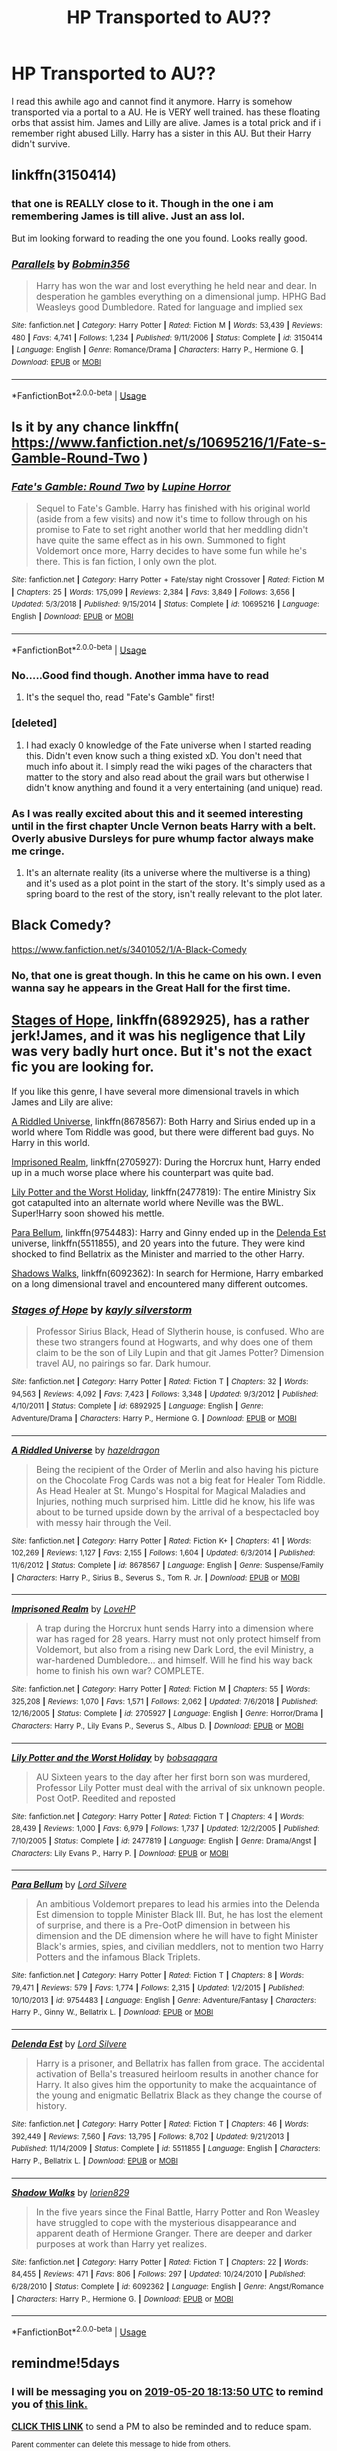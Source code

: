 #+TITLE: HP Transported to AU??

* HP Transported to AU??
:PROPERTIES:
:Score: 9
:DateUnix: 1557927646.0
:DateShort: 2019-May-15
:FlairText: What's That Fic?
:END:
I read this awhile ago and cannot find it anymore. Harry is somehow transported via a portal to a AU. He is VERY well trained. has these floating orbs that assist him. James and Lilly are alive. James is a total prick and if i remember right abused Lilly. Harry has a sister in this AU. But their Harry didn't survive.


** linkffn(3150414)
:PROPERTIES:
:Author: cloman100
:Score: 5
:DateUnix: 1557933147.0
:DateShort: 2019-May-15
:END:

*** that one is REALLY close to it. Though in the one i am remembering James is till alive. Just an ass lol.

But im looking forward to reading the one you found. Looks really good.
:PROPERTIES:
:Score: 3
:DateUnix: 1557933509.0
:DateShort: 2019-May-15
:END:


*** [[https://www.fanfiction.net/s/3150414/1/][*/Parallels/*]] by [[https://www.fanfiction.net/u/777540/Bobmin356][/Bobmin356/]]

#+begin_quote
  Harry has won the war and lost everything he held near and dear. In desperation he gambles everything on a dimensional jump. HPHG Bad Weasleys good Dumbledore. Rated for language and implied sex
#+end_quote

^{/Site/:} ^{fanfiction.net} ^{*|*} ^{/Category/:} ^{Harry} ^{Potter} ^{*|*} ^{/Rated/:} ^{Fiction} ^{M} ^{*|*} ^{/Words/:} ^{53,439} ^{*|*} ^{/Reviews/:} ^{480} ^{*|*} ^{/Favs/:} ^{4,741} ^{*|*} ^{/Follows/:} ^{1,234} ^{*|*} ^{/Published/:} ^{9/11/2006} ^{*|*} ^{/Status/:} ^{Complete} ^{*|*} ^{/id/:} ^{3150414} ^{*|*} ^{/Language/:} ^{English} ^{*|*} ^{/Genre/:} ^{Romance/Drama} ^{*|*} ^{/Characters/:} ^{Harry} ^{P.,} ^{Hermione} ^{G.} ^{*|*} ^{/Download/:} ^{[[http://www.ff2ebook.com/old/ffn-bot/index.php?id=3150414&source=ff&filetype=epub][EPUB]]} ^{or} ^{[[http://www.ff2ebook.com/old/ffn-bot/index.php?id=3150414&source=ff&filetype=mobi][MOBI]]}

--------------

*FanfictionBot*^{2.0.0-beta} | [[https://github.com/tusing/reddit-ffn-bot/wiki/Usage][Usage]]
:PROPERTIES:
:Author: FanfictionBot
:Score: 2
:DateUnix: 1557933158.0
:DateShort: 2019-May-15
:END:


** Is it by any chance linkffn( [[https://www.fanfiction.net/s/10695216/1/Fate-s-Gamble-Round-Two]] )
:PROPERTIES:
:Author: VulpineKitsune
:Score: 2
:DateUnix: 1557939287.0
:DateShort: 2019-May-15
:END:

*** [[https://www.fanfiction.net/s/10695216/1/][*/Fate's Gamble: Round Two/*]] by [[https://www.fanfiction.net/u/4199791/Lupine-Horror][/Lupine Horror/]]

#+begin_quote
  Sequel to Fate's Gamble. Harry has finished with his original world (aside from a few visits) and now it's time to follow through on his promise to Fate to set right another world that her meddling didn't have quite the same effect as in his own. Summoned to fight Voldemort once more, Harry decides to have some fun while he's there. This is fan fiction, I only own the plot.
#+end_quote

^{/Site/:} ^{fanfiction.net} ^{*|*} ^{/Category/:} ^{Harry} ^{Potter} ^{+} ^{Fate/stay} ^{night} ^{Crossover} ^{*|*} ^{/Rated/:} ^{Fiction} ^{M} ^{*|*} ^{/Chapters/:} ^{25} ^{*|*} ^{/Words/:} ^{175,099} ^{*|*} ^{/Reviews/:} ^{2,384} ^{*|*} ^{/Favs/:} ^{3,849} ^{*|*} ^{/Follows/:} ^{3,656} ^{*|*} ^{/Updated/:} ^{5/3/2018} ^{*|*} ^{/Published/:} ^{9/15/2014} ^{*|*} ^{/Status/:} ^{Complete} ^{*|*} ^{/id/:} ^{10695216} ^{*|*} ^{/Language/:} ^{English} ^{*|*} ^{/Download/:} ^{[[http://www.ff2ebook.com/old/ffn-bot/index.php?id=10695216&source=ff&filetype=epub][EPUB]]} ^{or} ^{[[http://www.ff2ebook.com/old/ffn-bot/index.php?id=10695216&source=ff&filetype=mobi][MOBI]]}

--------------

*FanfictionBot*^{2.0.0-beta} | [[https://github.com/tusing/reddit-ffn-bot/wiki/Usage][Usage]]
:PROPERTIES:
:Author: FanfictionBot
:Score: 1
:DateUnix: 1557939297.0
:DateShort: 2019-May-15
:END:


*** No.....Good find though. Another imma have to read
:PROPERTIES:
:Score: 1
:DateUnix: 1557941548.0
:DateShort: 2019-May-15
:END:

**** It's the sequel tho, read "Fate's Gamble" first!
:PROPERTIES:
:Author: VulpineKitsune
:Score: 1
:DateUnix: 1557941595.0
:DateShort: 2019-May-15
:END:


*** [deleted]
:PROPERTIES:
:Score: 1
:DateUnix: 1558104156.0
:DateShort: 2019-May-17
:END:

**** I had exacly 0 knowledge of the Fate universe when I started reading this. Didn't even know such a thing existed xD. You don't need that much info about it. I simply read the wiki pages of the characters that matter to the story and also read about the grail wars but otherwise I didn't know anything and found it a very entertaining (and unique) read.
:PROPERTIES:
:Author: VulpineKitsune
:Score: 1
:DateUnix: 1558104555.0
:DateShort: 2019-May-17
:END:


*** As I was really excited about this and it seemed interesting until in the first chapter Uncle Vernon beats Harry with a belt. Overly abusive Dursleys for pure whump factor always make me cringe.
:PROPERTIES:
:Author: Cant-Take-Jokes
:Score: 0
:DateUnix: 1557991790.0
:DateShort: 2019-May-16
:END:

**** It's an alternate reality (its a universe where the multiverse is a thing) and it's used as a plot point in the start of the story. It's simply used as a spring board to the rest of the story, isn't really relevant to the plot later.
:PROPERTIES:
:Author: VulpineKitsune
:Score: 1
:DateUnix: 1557991983.0
:DateShort: 2019-May-16
:END:


** Black Comedy?

[[https://www.fanfiction.net/s/3401052/1/A-Black-Comedy]]
:PROPERTIES:
:Author: stevedeans
:Score: 1
:DateUnix: 1557928017.0
:DateShort: 2019-May-15
:END:

*** No, that one is great though. In this he came on his own. I even wanna say he appears in the Great Hall for the first time.
:PROPERTIES:
:Score: 1
:DateUnix: 1557928087.0
:DateShort: 2019-May-15
:END:


** [[https://www.fanfiction.net/s/6892925/1/Stages-of-Hope][Stages of Hope]], linkffn(6892925), has a rather jerk!James, and it was his negligence that Lily was very badly hurt once. But it's not the exact fic you are looking for.

If you like this genre, I have several more dimensional travels in which James and Lily are alive:

[[https://www.fanfiction.net/s/8678567/1/A-Riddled-Universe][A Riddled Universe]], linkffn(8678567): Both Harry and Sirius ended up in a world where Tom Riddle was good, but there were different bad guys. No Harry in this world.

[[https://www.fanfiction.net/s/2705927/1/Imprisoned-Realm][Imprisoned Realm]], linkffn(2705927): During the Horcrux hunt, Harry ended up in a much worse place where his counterpart was quite bad.

[[https://www.fanfiction.net/s/2477819/1/Lily-Potter-and-the-Worst-Holiday][Lily Potter and the Worst Holiday]], linkffn(2477819): The entire Ministry Six got catapulted into an alternate world where Neville was the BWL. Super!Harry soon showed his mettle.

[[https://www.fanfiction.net/s/9754483/1/Para-Bellum][Para Bellum]], linkffn(9754483): Harry and Ginny ended up in the [[https://www.fanfiction.net/s/5511855/1/Delenda-Est][Delenda Est]] universe, linkffn(5511855), and 20 years into the future. They were kind shocked to find Bellatrix as the Minister and married to the other Harry.

[[https://www.fanfiction.net/s/6092362/1/Shadow-Walks][Shadows Walks]], linkffn(6092362): In search for Hermione, Harry embarked on a long dimensional travel and encountered many different outcomes.
:PROPERTIES:
:Author: InquisitorCOC
:Score: 1
:DateUnix: 1557941642.0
:DateShort: 2019-May-15
:END:

*** [[https://www.fanfiction.net/s/6892925/1/][*/Stages of Hope/*]] by [[https://www.fanfiction.net/u/291348/kayly-silverstorm][/kayly silverstorm/]]

#+begin_quote
  Professor Sirius Black, Head of Slytherin house, is confused. Who are these two strangers found at Hogwarts, and why does one of them claim to be the son of Lily Lupin and that git James Potter? Dimension travel AU, no pairings so far. Dark humour.
#+end_quote

^{/Site/:} ^{fanfiction.net} ^{*|*} ^{/Category/:} ^{Harry} ^{Potter} ^{*|*} ^{/Rated/:} ^{Fiction} ^{T} ^{*|*} ^{/Chapters/:} ^{32} ^{*|*} ^{/Words/:} ^{94,563} ^{*|*} ^{/Reviews/:} ^{4,092} ^{*|*} ^{/Favs/:} ^{7,423} ^{*|*} ^{/Follows/:} ^{3,348} ^{*|*} ^{/Updated/:} ^{9/3/2012} ^{*|*} ^{/Published/:} ^{4/10/2011} ^{*|*} ^{/Status/:} ^{Complete} ^{*|*} ^{/id/:} ^{6892925} ^{*|*} ^{/Language/:} ^{English} ^{*|*} ^{/Genre/:} ^{Adventure/Drama} ^{*|*} ^{/Characters/:} ^{Harry} ^{P.,} ^{Hermione} ^{G.} ^{*|*} ^{/Download/:} ^{[[http://www.ff2ebook.com/old/ffn-bot/index.php?id=6892925&source=ff&filetype=epub][EPUB]]} ^{or} ^{[[http://www.ff2ebook.com/old/ffn-bot/index.php?id=6892925&source=ff&filetype=mobi][MOBI]]}

--------------

[[https://www.fanfiction.net/s/8678567/1/][*/A Riddled Universe/*]] by [[https://www.fanfiction.net/u/3997673/hazeldragon][/hazeldragon/]]

#+begin_quote
  Being the recipient of the Order of Merlin and also having his picture on the Chocolate Frog Cards was not a big feat for Healer Tom Riddle. As Head Healer at St. Mungo's Hospital for Magical Maladies and Injuries, nothing much surprised him. Little did he know, his life was about to be turned upside down by the arrival of a bespectacled boy with messy hair through the Veil.
#+end_quote

^{/Site/:} ^{fanfiction.net} ^{*|*} ^{/Category/:} ^{Harry} ^{Potter} ^{*|*} ^{/Rated/:} ^{Fiction} ^{K+} ^{*|*} ^{/Chapters/:} ^{41} ^{*|*} ^{/Words/:} ^{102,269} ^{*|*} ^{/Reviews/:} ^{1,127} ^{*|*} ^{/Favs/:} ^{2,155} ^{*|*} ^{/Follows/:} ^{1,604} ^{*|*} ^{/Updated/:} ^{6/3/2014} ^{*|*} ^{/Published/:} ^{11/6/2012} ^{*|*} ^{/Status/:} ^{Complete} ^{*|*} ^{/id/:} ^{8678567} ^{*|*} ^{/Language/:} ^{English} ^{*|*} ^{/Genre/:} ^{Suspense/Family} ^{*|*} ^{/Characters/:} ^{Harry} ^{P.,} ^{Sirius} ^{B.,} ^{Severus} ^{S.,} ^{Tom} ^{R.} ^{Jr.} ^{*|*} ^{/Download/:} ^{[[http://www.ff2ebook.com/old/ffn-bot/index.php?id=8678567&source=ff&filetype=epub][EPUB]]} ^{or} ^{[[http://www.ff2ebook.com/old/ffn-bot/index.php?id=8678567&source=ff&filetype=mobi][MOBI]]}

--------------

[[https://www.fanfiction.net/s/2705927/1/][*/Imprisoned Realm/*]] by [[https://www.fanfiction.net/u/245967/LoveHP][/LoveHP/]]

#+begin_quote
  A trap during the Horcrux hunt sends Harry into a dimension where war has raged for 28 years. Harry must not only protect himself from Voldemort, but also from a rising new Dark Lord, the evil Ministry, a war-hardened Dumbledore... and himself. Will he find his way back home to finish his own war? COMPLETE.
#+end_quote

^{/Site/:} ^{fanfiction.net} ^{*|*} ^{/Category/:} ^{Harry} ^{Potter} ^{*|*} ^{/Rated/:} ^{Fiction} ^{M} ^{*|*} ^{/Chapters/:} ^{55} ^{*|*} ^{/Words/:} ^{325,208} ^{*|*} ^{/Reviews/:} ^{1,070} ^{*|*} ^{/Favs/:} ^{1,571} ^{*|*} ^{/Follows/:} ^{2,062} ^{*|*} ^{/Updated/:} ^{7/6/2018} ^{*|*} ^{/Published/:} ^{12/16/2005} ^{*|*} ^{/Status/:} ^{Complete} ^{*|*} ^{/id/:} ^{2705927} ^{*|*} ^{/Language/:} ^{English} ^{*|*} ^{/Genre/:} ^{Horror/Drama} ^{*|*} ^{/Characters/:} ^{Harry} ^{P.,} ^{Lily} ^{Evans} ^{P.,} ^{Severus} ^{S.,} ^{Albus} ^{D.} ^{*|*} ^{/Download/:} ^{[[http://www.ff2ebook.com/old/ffn-bot/index.php?id=2705927&source=ff&filetype=epub][EPUB]]} ^{or} ^{[[http://www.ff2ebook.com/old/ffn-bot/index.php?id=2705927&source=ff&filetype=mobi][MOBI]]}

--------------

[[https://www.fanfiction.net/s/2477819/1/][*/Lily Potter and the Worst Holiday/*]] by [[https://www.fanfiction.net/u/728312/bobsaqqara][/bobsaqqara/]]

#+begin_quote
  AU Sixteen years to the day after her first born son was murdered, Professor Lily Potter must deal with the arrival of six unknown people. Post OotP. Reedited and reposted
#+end_quote

^{/Site/:} ^{fanfiction.net} ^{*|*} ^{/Category/:} ^{Harry} ^{Potter} ^{*|*} ^{/Rated/:} ^{Fiction} ^{T} ^{*|*} ^{/Chapters/:} ^{4} ^{*|*} ^{/Words/:} ^{28,439} ^{*|*} ^{/Reviews/:} ^{1,000} ^{*|*} ^{/Favs/:} ^{6,979} ^{*|*} ^{/Follows/:} ^{1,737} ^{*|*} ^{/Updated/:} ^{12/2/2005} ^{*|*} ^{/Published/:} ^{7/10/2005} ^{*|*} ^{/Status/:} ^{Complete} ^{*|*} ^{/id/:} ^{2477819} ^{*|*} ^{/Language/:} ^{English} ^{*|*} ^{/Genre/:} ^{Drama/Angst} ^{*|*} ^{/Characters/:} ^{Lily} ^{Evans} ^{P.,} ^{Harry} ^{P.} ^{*|*} ^{/Download/:} ^{[[http://www.ff2ebook.com/old/ffn-bot/index.php?id=2477819&source=ff&filetype=epub][EPUB]]} ^{or} ^{[[http://www.ff2ebook.com/old/ffn-bot/index.php?id=2477819&source=ff&filetype=mobi][MOBI]]}

--------------

[[https://www.fanfiction.net/s/9754483/1/][*/Para Bellum/*]] by [[https://www.fanfiction.net/u/116880/Lord-Silvere][/Lord Silvere/]]

#+begin_quote
  An ambitious Voldemort prepares to lead his armies into the Delenda Est dimension to topple Minister Black III. But, he has lost the element of surprise, and there is a Pre-OotP dimension in between his dimension and the DE dimension where he will have to fight Minister Black's armies, spies, and civilian meddlers, not to mention two Harry Potters and the infamous Black Triplets.
#+end_quote

^{/Site/:} ^{fanfiction.net} ^{*|*} ^{/Category/:} ^{Harry} ^{Potter} ^{*|*} ^{/Rated/:} ^{Fiction} ^{T} ^{*|*} ^{/Chapters/:} ^{8} ^{*|*} ^{/Words/:} ^{79,471} ^{*|*} ^{/Reviews/:} ^{579} ^{*|*} ^{/Favs/:} ^{1,774} ^{*|*} ^{/Follows/:} ^{2,315} ^{*|*} ^{/Updated/:} ^{1/2/2015} ^{*|*} ^{/Published/:} ^{10/10/2013} ^{*|*} ^{/id/:} ^{9754483} ^{*|*} ^{/Language/:} ^{English} ^{*|*} ^{/Genre/:} ^{Adventure/Fantasy} ^{*|*} ^{/Characters/:} ^{Harry} ^{P.,} ^{Ginny} ^{W.,} ^{Bellatrix} ^{L.} ^{*|*} ^{/Download/:} ^{[[http://www.ff2ebook.com/old/ffn-bot/index.php?id=9754483&source=ff&filetype=epub][EPUB]]} ^{or} ^{[[http://www.ff2ebook.com/old/ffn-bot/index.php?id=9754483&source=ff&filetype=mobi][MOBI]]}

--------------

[[https://www.fanfiction.net/s/5511855/1/][*/Delenda Est/*]] by [[https://www.fanfiction.net/u/116880/Lord-Silvere][/Lord Silvere/]]

#+begin_quote
  Harry is a prisoner, and Bellatrix has fallen from grace. The accidental activation of Bella's treasured heirloom results in another chance for Harry. It also gives him the opportunity to make the acquaintance of the young and enigmatic Bellatrix Black as they change the course of history.
#+end_quote

^{/Site/:} ^{fanfiction.net} ^{*|*} ^{/Category/:} ^{Harry} ^{Potter} ^{*|*} ^{/Rated/:} ^{Fiction} ^{T} ^{*|*} ^{/Chapters/:} ^{46} ^{*|*} ^{/Words/:} ^{392,449} ^{*|*} ^{/Reviews/:} ^{7,560} ^{*|*} ^{/Favs/:} ^{13,795} ^{*|*} ^{/Follows/:} ^{8,702} ^{*|*} ^{/Updated/:} ^{9/21/2013} ^{*|*} ^{/Published/:} ^{11/14/2009} ^{*|*} ^{/Status/:} ^{Complete} ^{*|*} ^{/id/:} ^{5511855} ^{*|*} ^{/Language/:} ^{English} ^{*|*} ^{/Characters/:} ^{Harry} ^{P.,} ^{Bellatrix} ^{L.} ^{*|*} ^{/Download/:} ^{[[http://www.ff2ebook.com/old/ffn-bot/index.php?id=5511855&source=ff&filetype=epub][EPUB]]} ^{or} ^{[[http://www.ff2ebook.com/old/ffn-bot/index.php?id=5511855&source=ff&filetype=mobi][MOBI]]}

--------------

[[https://www.fanfiction.net/s/6092362/1/][*/Shadow Walks/*]] by [[https://www.fanfiction.net/u/636397/lorien829][/lorien829/]]

#+begin_quote
  In the five years since the Final Battle, Harry Potter and Ron Weasley have struggled to cope with the mysterious disappearance and apparent death of Hermione Granger. There are deeper and darker purposes at work than Harry yet realizes.
#+end_quote

^{/Site/:} ^{fanfiction.net} ^{*|*} ^{/Category/:} ^{Harry} ^{Potter} ^{*|*} ^{/Rated/:} ^{Fiction} ^{T} ^{*|*} ^{/Chapters/:} ^{22} ^{*|*} ^{/Words/:} ^{84,455} ^{*|*} ^{/Reviews/:} ^{471} ^{*|*} ^{/Favs/:} ^{806} ^{*|*} ^{/Follows/:} ^{297} ^{*|*} ^{/Updated/:} ^{10/24/2010} ^{*|*} ^{/Published/:} ^{6/28/2010} ^{*|*} ^{/Status/:} ^{Complete} ^{*|*} ^{/id/:} ^{6092362} ^{*|*} ^{/Language/:} ^{English} ^{*|*} ^{/Genre/:} ^{Angst/Romance} ^{*|*} ^{/Characters/:} ^{Harry} ^{P.,} ^{Hermione} ^{G.} ^{*|*} ^{/Download/:} ^{[[http://www.ff2ebook.com/old/ffn-bot/index.php?id=6092362&source=ff&filetype=epub][EPUB]]} ^{or} ^{[[http://www.ff2ebook.com/old/ffn-bot/index.php?id=6092362&source=ff&filetype=mobi][MOBI]]}

--------------

*FanfictionBot*^{2.0.0-beta} | [[https://github.com/tusing/reddit-ffn-bot/wiki/Usage][Usage]]
:PROPERTIES:
:Author: FanfictionBot
:Score: 1
:DateUnix: 1557941656.0
:DateShort: 2019-May-15
:END:


** remindme!5days
:PROPERTIES:
:Author: nauze18
:Score: 1
:DateUnix: 1557943849.0
:DateShort: 2019-May-15
:END:

*** I will be messaging you on [[http://www.wolframalpha.com/input/?i=2019-05-20%2018:13:50%20UTC%20To%20Local%20Time][*2019-05-20 18:13:50 UTC*]] to remind you of [[https://www.reddit.com/r/HPfanfiction/comments/boy2qb/hp_transported_to_au/ennafa6/][*this link.*]]

[[http://np.reddit.com/message/compose/?to=RemindMeBot&subject=Reminder&message=%5Bhttps://www.reddit.com/r/HPfanfiction/comments/boy2qb/hp_transported_to_au/ennafa6/%5D%0A%0ARemindMe!%205days][*CLICK THIS LINK*]] to send a PM to also be reminded and to reduce spam.

^{Parent commenter can} [[http://np.reddit.com/message/compose/?to=RemindMeBot&subject=Delete%20Comment&message=Delete!%20ennar94][^{delete this message to hide from others.}]]

--------------

[[http://np.reddit.com/r/RemindMeBot/comments/24duzp/remindmebot_info/][^{FAQs}]]

[[http://np.reddit.com/message/compose/?to=RemindMeBot&subject=Reminder&message=%5BLINK%20INSIDE%20SQUARE%20BRACKETS%20else%20default%20to%20FAQs%5D%0A%0ANOTE:%20Don't%20forget%20to%20add%20the%20time%20options%20after%20the%20command.%0A%0ARemindMe!][^{Custom}]]
[[http://np.reddit.com/message/compose/?to=RemindMeBot&subject=List%20Of%20Reminders&message=MyReminders!][^{Your Reminders}]]
[[http://np.reddit.com/message/compose/?to=RemindMeBotWrangler&subject=Feedback][^{Feedback}]]
[[https://github.com/SIlver--/remindmebot-reddit][^{Code}]]
[[https://np.reddit.com/r/RemindMeBot/comments/4kldad/remindmebot_extensions/][^{Browser Extensions}]]
:PROPERTIES:
:Author: RemindMeBot
:Score: 1
:DateUnix: 1557944031.0
:DateShort: 2019-May-15
:END:

